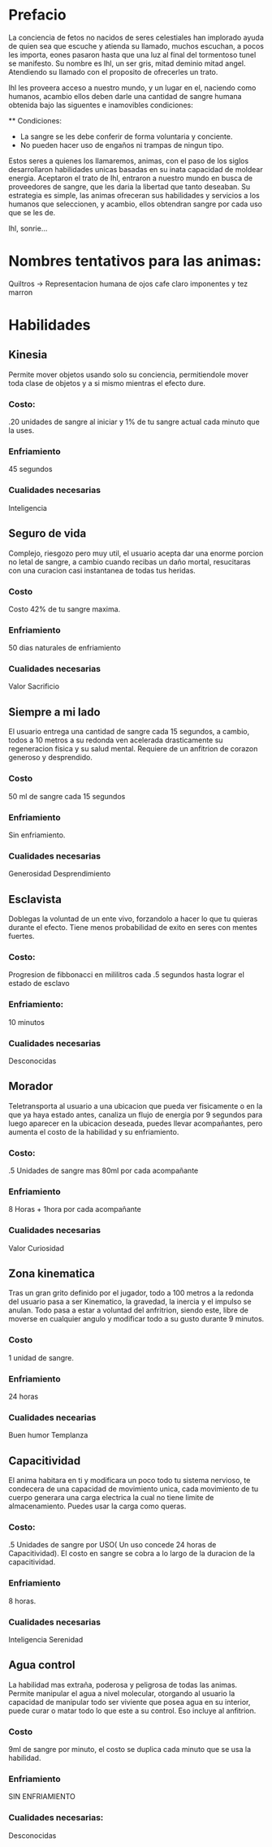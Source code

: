 * Prefacio
  La conciencia de fetos no nacidos de seres celestiales han implorado ayuda de quien sea 
  que escuche y atienda su llamado, muchos escuchan, a pocos les importa,  eones pasaron
  hasta que una luz al final del tormentoso tunel se manifesto. Su nombre es Ihl, un ser gris, 
  mitad deminio mitad angel. Atendiendo su llamado con el proposito de ofrecerles un trato.

  Ihl les proveera acceso a nuestro mundo, y un lugar en el, naciendo como humanos, acambio ellos deben
  darle una cantidad de  sangre humana obtenida bajo las siguentes e inamovibles condiciones:

  ** Condiciones:
  - La sangre se les debe conferir de forma voluntaria y conciente.
  - No pueden hacer uso de engaños ni trampas de ningun tipo.
  
  Estos seres a quienes los llamaremos, animas, con el paso de los siglos desarrollaron habilidades unicas
  basadas en su inata capacidad de moldear energia. Aceptaron el trato de Ihl, entraron a nuestro mundo 
  en busca de proveedores de sangre, que les daria la libertad que tanto deseaban. Su estrategia es simple, 
  las animas ofreceran sus habilidades y servicios a los humanos que seleccionen, y acambio, ellos obtendran
  sangre por cada uso que se les de.

  Ihl, sonrie...

* Nombres tentativos para las animas:
  Quiltros -> Representacion humana de ojos cafe claro imponentes y tez marron
  

* Habilidades

** Kinesia
   Permite mover objetos usando solo su conciencia, permitiendole mover toda clase de objetos y a si mismo mientras el efecto dure.
   
*** Costo: 
    .20 unidades de sangre al iniciar y 1% de tu sangre actual cada minuto que la uses.

*** Enfriamiento
    45 segundos

*** Cualidades necesarias
    Inteligencia

** Seguro de vida
   Complejo, riesgozo pero muy util, el usuario acepta dar una enorme porcion no letal de sangre, a cambio
   cuando recibas un daño mortal, resucitaras con una curacion casi instantanea de todas tus heridas.
   
*** Costo 
    Costo 42% de tu sangre maxima.

*** Enfriamiento
    50 dias naturales de enfriamiento

*** Cualidades necesarias
    Valor
    Sacrificio

** Siempre a mi lado
   El usuario entrega una cantidad de sangre cada 15 segundos, a cambio, todos a 10 metros a su redonda ven acelerada drasticamente
   su regeneracion fisica y su salud mental. Requiere de un anfitrion de corazon generoso y desprendido.

*** Costo 
    50 ml de sangre cada 15 segundos

*** Enfriamiento
    Sin enfriamiento.

*** Cualidades necesarias
    Generosidad
    Desprendimiento

** Esclavista
   Doblegas la voluntad de un ente vivo, forzandolo a hacer lo que tu quieras durante el efecto. Tiene menos probabilidad de exito en seres
   con mentes fuertes.

*** Costo:
    Progresion de fibbonacci en mililitros cada .5 segundos hasta lograr el estado de esclavo

*** Enfriamiento:
    10 minutos

*** Cualidades necesarias
    Desconocidas

** Morador
   Teletransporta al usuario a una ubicacion que pueda ver fisicamente o en la que ya haya estado antes, canaliza un flujo de energia
   por 9 segundos para luego aparecer en la ubicacion deseada, puedes llevar acompañantes, pero aumenta el costo de la habilidad y su
   enfriamiento.

*** Costo:
    .5 Unidades de sangre mas 80ml por cada acompañante
*** Enfriamiento
    8 Horas + 1hora por cada acompañante
*** Cualidades necesarias
    Valor
    Curiosidad

** Zona kinematica

   Tras un gran grito definido por el jugador, todo a 100 metros a la redonda del usuario pasa a ser Kinematico, la gravedad, la inercia y el impulso se anulan.
   Todo pasa a estar a voluntad del anfritrion, siendo este, libre de moverse  en cualquier angulo y modificar todo a su gusto durante 
   9 minutos.

*** Costo
    1 unidad de sangre.
*** Enfriamiento
    24 horas
*** Cualidades necearias
    Buen humor
    Templanza

** Capacitividad 
   El anima habitara en ti y modificara un poco todo tu sistema nervioso, te condecera
   de una capacidad de movimiento unica, cada movimiento de tu cuerpo generara una carga 
   electrica la cual no tiene limite de almacenamiento. Puedes usar la carga como queras.

*** Costo:
    .5 Unidades de sangre por USO( Un uso concede 24 horas de Capacitividad). El costo en sangre se cobra a lo largo de 
    la duracion de la capacitividad.
*** Enfriamiento 
    8 horas.
*** Cualidades necesarias
    Inteligencia
    Serenidad

** Agua control
   La habilidad mas extraña, poderosa y peligrosa de todas las animas. Permite manipular el agua a nivel molecular, 
   otorgando al usuario la capacidad de  manipular todo ser viviente que posea agua en su interior, puede curar o matar todo lo que este
   a su control. Eso incluye al anfitrion.

*** Costo
    9ml de sangre por minuto, el costo se duplica cada minuto que se usa  la habilidad.

*** Enfriamiento
    SIN ENFRIAMIENTO

*** Cualidades necesarias:
    Desconocidas
    
    

